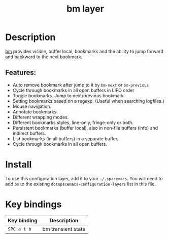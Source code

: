 #+TITLE: bm layer

#+TAGS: layer|tool

* Table of Contents                     :TOC_5_gh:noexport:
- [[#description][Description]]
  - [[#features][Features:]]
- [[#install][Install]]
- [[#key-bindings][Key bindings]]

* Description
[[https://github.com/joodland/bm][bm]] provides visible, buffer local, bookmarks and the ability to jump forward and backward to the next bookmark.

** Features:
- Auto remove bookmark after jump to it by =bm-next= or =bm-previous=
- Cycle through bookmarks in all open buffers in LIFO order
- Toggle bookmarks. Jump to next/previous bookmark.
- Setting bookmarks based on a regexp. (Useful when searching logfiles.)
- Mouse navigation.
- Annotate bookmarks.
- Different wrapping modes.
- Different bookmarks styles, line-only, fringe-only or both.
- Persistent bookmarks (buffer local), also in non-file buffers (info) and indirect buffers.
- List bookmarks (in all buffers) in a separate buffer.
- Cycle through bookmarks in all open buffers.

* Install
To use this configuration layer, add it to your =~/.spacemacs=. You will need to
add =bm= to the existing =dotspacemacs-configuration-layers= list in this
file.

* Key bindings

| Key binding | Description        |
|-------------+--------------------|
| ~SPC a t b~ | bm transient state |

